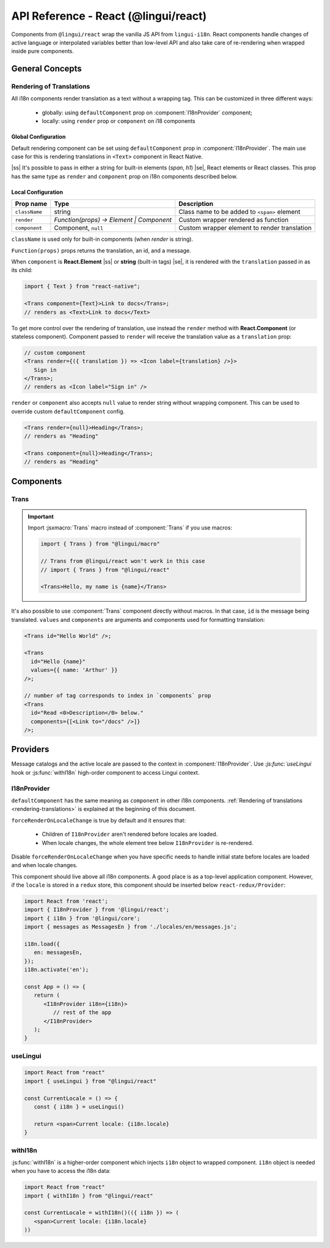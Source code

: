 .. _ref-react:

*************************************
API Reference - React (@lingui/react)
*************************************

Components from ``@lingui/react`` wrap the vanilla JS API from ``lingui-i18n``.
React components handle changes of active language or interpolated variables
better than low-level API and also take care of re-rendering when wrapped inside
pure components.

General Concepts
================

.. _rendering-translations:

Rendering of Translations
-------------------------

All i18n components render translation as a text without a wrapping tag. This can be
customized in three different ways:
   - globally: using ``defaultComponent`` prop on :component:`I18nProvider` component;
   - locally: using ``render`` prop or ``component`` on i18 components

Global Configuration
^^^^^^^^^^^^^^^^^^^^

Default rendering component can be set using ``defaultComponent`` prop in
:component:`I18nProvider`. The main use case for this is rendering translations
in ``<Text>`` component in React Native.

.. |ss| raw:: html

    <strike>

.. |se| raw:: html

    </strike>

|ss| It's possible to pass in either a string for built-in elements (`span`, `h1`) |se|,
React elements or React classes. This prop has the same type as ``render`` and ``component`` prop on
i18n components described below.

Local Configuration
^^^^^^^^^^^^^^^^^^^

============= ========================================  ============================
Prop name     Type                                         Description
============= ========================================  ============================
``className`` string                                       Class name to be added to ``<span>`` element
``render``    `Function(props) -> Element | Component`     Custom wrapper rendered as function
``component``  Component, ``null``                         Custom wrapper element to render translation
============= ========================================  ============================

``className`` is used only for built-in components (when `render` is string).

``Function(props)`` props returns the translation, an id, and a message.

When ``component`` is **React.Element** |ss| or **string** (built-in tags) |se|, it is
rendered with the ``translation`` passed in as its child:

.. code-block:: jsx

   import { Text } from "react-native";

   <Trans component={Text}>Link to docs</Trans>;
   // renders as <Text>Link to docs</Text>

To get more control over the rendering of translation, use instead the ``render`` method with 
**React.Component** (or stateless component). Component passed to
``render`` will receive the translation value as a ``translation`` prop:

.. code-block:: jsx

   // custom component
   <Trans render={({ translation }) => <Icon label={translation} />}>
      Sign in
   </Trans>;
   // renders as <Icon label="Sign in" />

``render`` or ``component`` also accepts ``null`` value to render
string without wrapping component. This can be used to override
custom ``defaultComponent`` config.

.. code-block:: jsx

   <Trans render={null}>Heading</Trans>;
   // renders as "Heading"

   <Trans component={null}>Heading</Trans>;
   // renders as "Heading"

Components
==========

Trans
-----

.. component:: Trans

   :prop id string: Message ID

.. important::

   Import :jsxmacro:`Trans` macro instead of :component:`Trans` if you use macros:

   .. code-block:: jsx

      import { Trans } from "@lingui/macro"

      // Trans from @lingui/react won't work in this case
      // import { Trans } from "@lingui/react"

      <Trans>Hello, my name is {name}</Trans>

It's also possible to use :component:`Trans` component directly without macros.
In that case, ``id`` is the message being translated. ``values`` and ``components``
are arguments and components used for formatting translation:

.. code-block:: jsx

   <Trans id="Hello World" />;

   <Trans
     id="Hello {name}"
     values={{ name: 'Arthur' }}
   />;

   // number of tag corresponds to index in `components` prop
   <Trans
     id="Read <0>Description</0> below."
     components={[<Link to="/docs" />]}
   />;

Providers
=========

Message catalogs and the active locale are passed to the context in
:component:`I18nProvider`. Use `:js:func:`useLingui` hook or :js:func:`withI18n`
high-order component to access Lingui context.

I18nProvider
------------

.. component:: I18nProvider

   :prop I18n i18n: The i18n instance (usually the one imported from ``@lingui/core``)
   :prop React.ReactNode children: React Children node
   :prop React.ComponentType defaultComponent: A React component for rendering <Trans> within this component (Not required)
   :prop boolean forceRenderOnLocaleChange: Force re-render when locale changes (default: true)


``defaultComponent`` has the same meaning as ``component`` in other i18n
components. :ref:`Rendering of translations <rendering-translations>` is explained
at the beginning of this document.

``forceRenderOnLocaleChange`` is true by default and it ensures that:

  - Children of ``I18nProvider`` aren't rendered before locales are loaded.
  - When locale changes, the whole element tree below ``I18nProvider`` is
    re-rendered.

Disable ``forceRenderOnLocaleChange`` when you have specific needs to handle
initial state before locales are loaded and when locale changes.

This component should live above all i18n components. A good place is as a
top-level application component. However, if the ``locale`` is stored in a
``redux`` store, this component should be inserted below ``react-redux/Provider``:

.. code-block:: jsx

   import React from 'react';
   import { I18nProvider } from '@lingui/react';
   import { i18n } from '@lingui/core';
   import { messages as MessagesEn } from './locales/en/messages.js';

   i18n.load({
      en: messagesEn,
   });
   i18n.activate('en');

   const App = () => {
      return (
         <I18nProvider i18n={i18n}>
            // rest of the app
         </I18nProvider>
      );
   }

useLingui
---------

.. js:function:: useLingui()

.. code-block:: jsx

   import React from "react"
   import { useLingui } from "@lingui/react"

   const CurrentLocale = () => {
      const { i18n } = useLingui()

      return <span>Current locale: {i18n.locale}
   }

withI18n
--------

.. js:function:: withI18n()

:js:func:`withI18n` is a higher-order component which injects ``i18n`` object to
wrapped component. ``i18n`` object is needed when you have to access the i18n data:

.. code-block:: jsx

   import React from "react"
   import { withI18n } from "@lingui/react"

   const CurrentLocale = withI18n()(({ i18n }) => (
      <span>Current locale: {i18n.locale}
   ))

.. _Intl.DateTimeFormat: https://developer.mozilla.org/en-US/docs/Web/JavaScript/Reference/Global_Objects/DateTimeFormat
.. _Intl.NumberFormat: https://developer.mozilla.org/en-US/docs/Web/JavaScript/Reference/Global_Objects/NumberFormat
